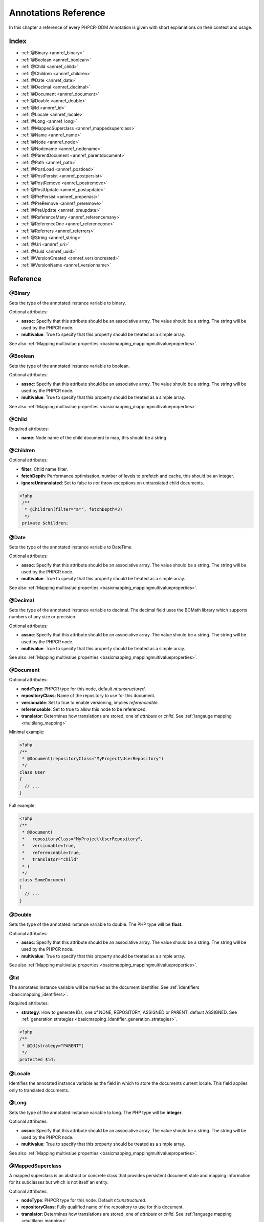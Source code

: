 Annotations Reference
=====================

In this chapter a reference of every PHPCR-ODM Annotation is given with short
explanations on their context and usage.

Index
-----

-  :ref:`@Binary <annref_binary>`
-  :ref:`@Boolean <annref_boolean>`
-  :ref:`@Child <annref_child>`
-  :ref:`@Children <annref_children>`
-  :ref:`@Date <annref_date>`
-  :ref:`@Decimal <annref_decimal>`
-  :ref:`@Document <annref_document>`
-  :ref:`@Double <annref_double>`
-  :ref:`@Id <annref_id>`
-  :ref:`@Locale <annref_locale>`
-  :ref:`@Long <annref_long>`
-  :ref:`@MappedSuperclass <annref_mappedsuperclass>`
-  :ref:`@Name <annref_name>`
-  :ref:`@Node <annref_node>`
-  :ref:`@Nodename <annref_nodename>`
-  :ref:`@ParentDocument <annref_parentdocument>`
-  :ref:`@Path <annref_path>`
-  :ref:`@PostLoad <annref_postload>`
-  :ref:`@PostPersist <annref_postpersist>`
-  :ref:`@PostRemove <annref_postremove>`
-  :ref:`@PostUpdate <annref_postupdate>`
-  :ref:`@PrePersist <annref_prepersist>`
-  :ref:`@PreRemove <annref_preremove>`
-  :ref:`@PreUpdate <annref_preupdate>`
-  :ref:`@ReferenceMany <annref_referencemany>`
-  :ref:`@ReferenceOne <annref_referenceone>`
-  :ref:`@Referrers <annref_referrers>`
-  :ref:`@String <annref_string>`
-  :ref:`@Uri <annref_uri>`
-  :ref:`@Uuid <annref_uuid>`
-  :ref:`@VersionCreated <annref_versioncreated>`
-  :ref:`@VersionName <annref_versionname>`

Reference
---------

.. _annref_binary:

@Binary
~~~~~~~

Sets the type of the annotated instance variable to binary.

Optional attributes:

- **assoc**: Specify that this attribute should be an associative array. The value should be a string. The string will be used by the PHPCR node.
- **multivalue**: True to specify that this property should be treated as a simple array. 

See also :ref:`Mapping multivalue properties <basicmapping_mappingmultivalueproperties>`.

.. _annref_boolean:

@Boolean
~~~~~~~~

Sets the type of the annotated instance variable to boolean.

Optional attributes:

- **assoc**: Specify that this attribute should be an associative array. The value should be a string. The string will be used by the PHPCR node.
- **multivalue**: True to specify that this property should be treated as a simple array. 

See also :ref:`Mapping multivalue properties <basicmapping_mappingmultivalueproperties>`.

.. _annref_child:

@Child
~~~~~~

Required attributes:

- **name**: Node name of the child document to map, this should be a string.

.. _annref_children:

@Children
~~~~~~~~~

Optional attributes:

- **filter**: Child name filter.
- **fetchDepth**: Performance optimisation, number of levels to prefetch and cache, 
  this should be an integer.
- **ignoreUntranslated**: Set to false to *not* throw exceptions on untranslated child
  documents.

.. code-block:: php

   <?php
    /** 
     * @Children(filter="a*", fetchDepth=3)
     */
    private $children;

.. _annref_date:

@Date
~~~~~

Sets the type of the annotated instance variable to DateTime.

Optional attributes:

- **assoc**: Specify that this attribute should be an associative array. The value should be a string. The string will be used by the PHPCR node.
- **multivalue**: True to specify that this property should be treated as a simple array. 

See also :ref:`Mapping multivalue properties <basicmapping_mappingmultivalueproperties>`.

.. _annref_decimal:

@Decimal
~~~~~~~~

Sets the type of the annotated instance variable to decimal. The decimal field 
uses the BCMath library which supports numbers of any size or precision.

Optional attributes:

- **assoc**: Specify that this attribute should be an associative array. The value should be a string. The string will be used by the PHPCR node.
- **multivalue**: True to specify that this property should be treated as a simple array. 

See also :ref:`Mapping multivalue properties <basicmapping_mappingmultivalueproperties>`.

.. _annref_document:

@Document
~~~~~~~~~

Optional attributes:

-  **nodeType**: PHPCR type for this node, default `nt:unstructured`.
-  **repositoryClass**: Name of the repository to use for this document.
-  **versionable**: Set to true to enable versioning, implies `referenceable`.
-  **referenceable**: Set to true to allow this node to be referenced.
-  **translator**: Determines how translations are stored, one of `attribute` or `child`. See :ref:`langauge mapping <multilang_mapping>`

Minimal example:

.. code-block:: php

   <?php
   /**
    * @Document(repositoryClass="MyProject\UserRepository")
    */
   class User
   {
     // ...
   }

Full example:

.. code-block:: php

   <?php
   /**
    * @Document(
    *   repositoryClass="MyProject\UserRepository",
    *   versionable=true,
    *   referenceable=true,
    *   translator="child"
    * )
    */
   class SomeDocument
   {
     // ...
   }

.. _annref_double:

@Double
~~~~~~~

Sets the type of the annotated instance variable to double. The PHP type will be **float**.

Optional attributes:

- **assoc**: Specify that this attribute should be an associative array. The value should be a string. The string will be used by the PHPCR node.
- **multivalue**: True to specify that this property should be treated as a simple array. 

See also :ref:`Mapping multivalue properties <basicmapping_mappingmultivalueproperties>`.

.. _annref_id:

@Id
~~~

The annotated instance variable will be marked as the document identifier.
See :ref:`identifiers <basicmapping_identifiers>`.

Required attributes:

- **strategy**: How to generate IDs, one of NONE, REPOSITORY, ASSIGNED or PARENT, default
  ASSIGNED. See :ref:`generation strategies <basicmapping_identifier_generation_strategies>`.


.. code-block:: php

   <?php
   /**
    * @Id(strategy="PARENT")
    */
   protected $id;

.. _annref_locale:

@Locale
~~~~~~~

Identifies the annotated instance variable as the field in which to store
the documents current locale. This field applies only to translated documents.

.. _annref_long:

@Long
~~~~~

Sets the type of the annotated instance variable to long. The PHP type will be **integer**.

Optional attributes:

- **assoc**: Specify that this attribute should be an associative array. The value should be a string. The string will be used by the PHPCR node.
- **multivalue**: True to specify that this property should be treated as a simple array. 

See also :ref:`Mapping multivalue properties <basicmapping_mappingmultivalueproperties>`.

.. _annref_mappedsuperclass:

@MappedSuperclass
~~~~~~~~~~~~~~~~~

A mapped superclass is an abstract or concrete class that provides
persistent document state and mapping information for its subclasses
but which is not itself an entity.

Optional attributes:

-  **nodeType**: PHPCR type for this node. Default `nt:unstructured`.
-  **repositoryClass**: Fully qualified name of the repository to use for this document.
-  **translator**: Determines how translations are stored, one of `attribute` or `child`. See :ref:`language mapping <multilang_mapping>`

.. code-block:: php

    <?php
    /** @MappedSuperclass */
    class MappedSuperclassBase
    {
        // ... fields and methods
    }

    /** @Document */
    class DocumentSubClassFoo extends MappedSuperclassBase
    {
        // ... fields and methods
    } 

.. _annref_name:

@Name
~~~~~

The annotated instance variable must be a valid XML CNAME value and
can be used to store a valid node name.

Optional attributes:

- **assoc**: Specify that this attribute should be an associative array. The value should be a string. The string will be used by the PHPCR node.
- **multivalue**: True to specify that this property should be treated as a simple array. 

See also :ref:`Mapping multivalue properties <basicmapping_mappingmultivalueproperties>`.

.. _annref_node:

@Node
~~~~~

The annotated instance variable will be populated with the underlying
PHPCR node. See :ref:`node field mapping <phpcraccess_nodefieldmapping>`.

.. _annref_nodename:

@Nodename
~~~~~~~~~

Mark the annotated instance variable as representing the name of the node. The name
of the node is the last part of the path. Changing the marked variable will update
the node path.

.. _annref_parentdocument:

@ParentDocument
~~~~~~~~~~~~~~~

The annotated instance variable will contain the nodes parent document. Assigning
a different parent will result in a move operation.

.. _annref_path:

@Path
~~~~~

The annotated instance variable must be a valid PHPCR node path and can be used to
store an arbitrary reference to another node.

Optional attributes:

- **assoc**: Specify that this attribute should be an associative array. The value should be a string. The string will be used by the PHPCR node.
- **multivalue**: True to specify that this property should be treated as a simple array. 

See also :ref:`Mapping multivalue properties <basicmapping_mappingmultivalueproperties>`.

.. _annref_postload:

@PostLoad
~~~~~~~~~~~

Life cycle callback. The marked method will be called automatically on the ``postLoad``
event. See :ref:`life cycle callbacks <events_lifecyclecallbacks>`

.. code-block:: php

   <?php
    /** 
     * @PostLoad 
     */
    public function doSomethingOnPostLoad()
    {
       // ... do something after the Document has been loaded
    }

.. _annref_postpersist:

@PostPersist
~~~~~~~~~~~~~~

Life cycle callback. The marked method will be called automatically on the ``postPersist``
event. See :ref:`life cycle callbacks <events_lifecyclecallbacks>`

.. code-block:: php

   <?php
    /** 
     * @PostPersist 
     */
    public function doSomethingOnPostPersist()
    {
      // ... do something after the document has been persisted
    }

.. _annref_postremove:

@PostRemove
~~~~~~~~~~~~~

Life cycle callback. The marked method will be called automatically on the ``postRemove``
event. See :ref:`life cycle callbacks <events_lifecyclecallbacks>`

.. code-block:: php

   <?php
    /** 
     * @PostRemove
     */
    public function doSomethingOnPostRemove()
    {
      // ... do something after the document has been removed
    }

.. _annref_postupdate:

@PostUpdate
~~~~~~~~~~~~~

Life cycle callback. The marked method will be called automatically on the ``postUpdate``
event. See :ref:`life cycle callbacks <events_lifecyclecallbacks>`

.. code-block:: php

   <?php
    /** 
     * @PostUpdate
     */
    public function doSomethingOnPostUpdate()
    {
      // ... do something after the document has been updated
    }

.. _annref_prepersist:

@PrePersist
~~~~~~~~~~~

Life cycle callback. The marked method will be called automatically on the ``prePersist``
event. See :ref:`life cycle callbacks <events_lifecyclecallbacks>`

.. code-block:: php

   <?php
    /** 
     * @PrePersist
     */
    public function doSomethingOnPrePersist()
    {
      // ... do something before the document has been persisted
    }

.. _annref_preremove:

@PreRemove
~~~~~~~~~~~~

Life cycle callback. The marked method will be called automatically on the ``preRemove``
event. See :ref:`life cycle callbacks <events_lifecyclecallbacks>`

.. code-block:: php

   <?php
    /** 
     * @PreRemove
     */
    public function doSomethingOnPreRemove()
    {
      // ... do something before the document has been removed
    }

.. _annref_preupdate:

@PreUpdate
~~~~~~~~~~~~

Life cycle callback. The marked method will be called automatically on the ``preUpdate``
event. See :ref:`life cycle callbacks <events_lifecyclecallbacks>`


.. code-block:: php

   <?php
    /** 
     * @PreUpdate
     */
    public function doSomethingOnPreUpdate()
    {
      // ... do something before the document has been updated
    }

.. _annref_referencemany:

@ReferenceMany
~~~~~~~~~~~~~~

Optional attributes:

-  **targetDocument**: *string*, Specify type of target document class. Note that this
   is an optional parameter and by default you can associate *any* document.
-  **strategy**: *enum*, One of `weak`, `hard` or `path`. See :ref:`reference other documents <associationmapping_referenceotherdocuments>`.

.. code-block:: php

   <?php
   /**
    * @ReferenceMany(targetDocument="Phonenumber", strategy="hard")
    */
    protected $phonenumbers;

.. _annref_referenceone:

@ReferenceOne
~~~~~~~~~~~~~

Optional attributes:

-  **targetDocument**: Specify type of target document class. Note that this
   is an optional parameter and by default you can associate *any* document.
-  **strategy**: One of `weak`, `hard` or `path`. See :ref:`reference other documents <associationmapping_referenceotherdocuments>`.

.. _annref_referrers:

@Referrers
~~~~~~~~~~

Mark the annotated instance variable to contain the documents which refer to this document.

Optional attributes:

-  **filter**: Filters referrers by the referencing property name.
-  **referenceType**: One of `weak` or `hard`.

.. code-block:: 

   <?php
   /**
    * @Referrers(filter="myapp:mycustomnode | a*", referenceType="hard")
    */
   protected $myReferrers;
    
.. _annref_string:

@String
~~~~~~~

Sets the type of the annotated instance variable to string.

Optional attributes:

- **assoc**: Specify that this attribute should be an associative array. The value should be a string. The string will be used by the PHPCR node.
- **multivalue**: True to specify that this property should be treated as a simple array. 

See also :ref:`Mapping multivalue properties <basicmapping_mappingmultivalueproperties>`.

.. _annref_uri:

@Uri
~~~~

The annotated instance variable will be validated as an URI.

Optional attributes:

- **assoc**: Specify that this attribute should be an associative array. The value should be a string. The string will be used by the PHPCR node.
- **multivalue**: True to specify that this property should be treated as a simple array. 

See also :ref:`Mapping multivalue properties <basicmapping_mappingmultivalueproperties>`.

.. _annref_uuid:

@Uuid
~~~~~

The annotated instance variable will be populated with a UUID 
(Universally Unique Identifier). The UUID is immutable. For
this field to be reliably populated the document should be
*referenceable*.

.. _annref_versioncreated:

@VersionCreated
~~~~~~~~~~~~~~~

The annotated instance variable will be populated with the date
that the current document version was created. Applies only to
documents with the versionable attribute.

.. _annref_versionname:

@VersionName
~~~~~~~~~~~~

The annotated instance variable will be populated with the name
of the current version as given by PHPCR.
